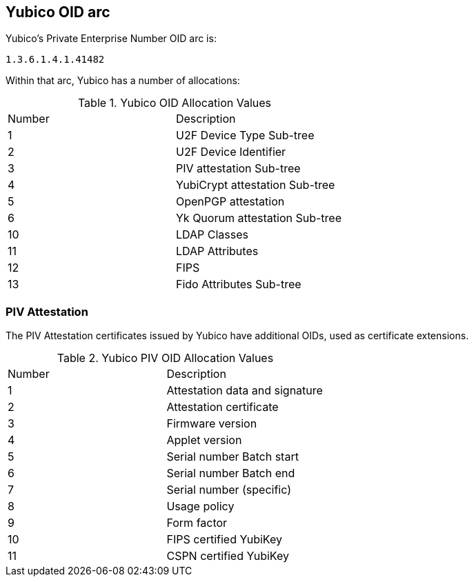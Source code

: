 == Yubico OID arc

Yubico’s Private Enterprise Number OID arc is:

	1.3.6.1.4.1.41482

Within that arc, Yubico has a number of allocations:

.Yubico OID Allocation Values
|================
|Number|Description
|1 |U2F Device Type Sub-tree
|2 |U2F Device Identifier
|3 |PIV attestation Sub-tree
|4 |YubiCrypt attestation Sub-tree
|5 |OpenPGP attestation
|6 |Yk Quorum attestation Sub-tree
|10 |LDAP Classes
|11 |LDAP Attributes
|12 |FIPS
|13 |Fido Attributes Sub-tree
|================

=== PIV Attestation
The PIV Attestation certificates issued by Yubico have additional OIDs, used as certificate extensions.

.Yubico PIV OID Allocation Values
|================
|Number |Description
|1 |Attestation data and signature
|2 |Attestation certificate
|3 |Firmware version
|4 |Applet version
|5 |Serial number Batch start
|6 |Serial number Batch end
|7 |Serial number (specific)
|8 |Usage policy
|9 |Form factor
|10 |FIPS certified YubiKey
|11 |CSPN certified YubiKey
|================
